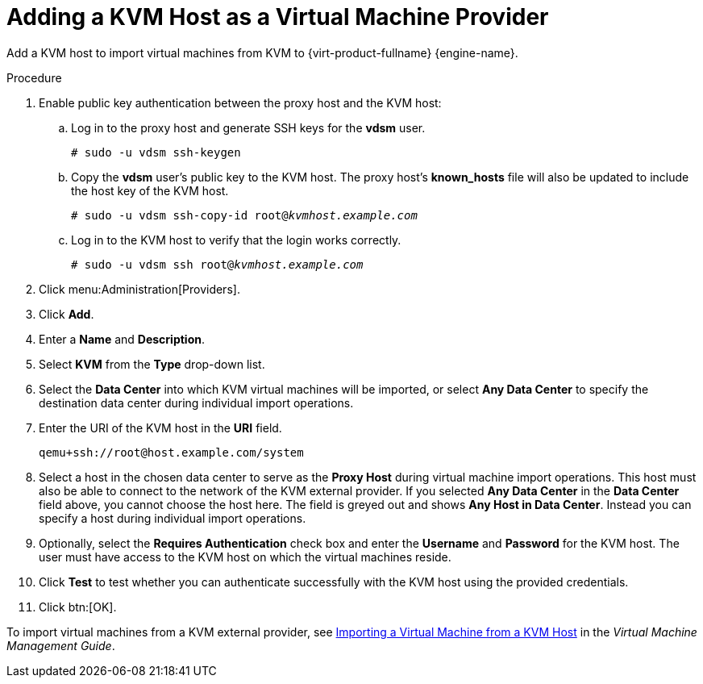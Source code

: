 :_content-type: PROCEDURE
[id="Adding_KVM_as_an_External_Provider"]
= Adding a KVM Host as a Virtual Machine Provider

Add a KVM host to import virtual machines from KVM to {virt-product-fullname} {engine-name}.

.Procedure

. Enable public key authentication between the proxy host and the KVM host:
.. Log in to the proxy host and generate SSH keys for the *vdsm* user.
+
[source,terminal,subs="normal"]
----
# sudo -u vdsm ssh-keygen
----
+
.. Copy the *vdsm* user's public key to the KVM host. The proxy host's *known_hosts* file will also be updated to include the host key of the KVM host.
+
[source,terminal,subs="normal"]
----
# sudo -u vdsm ssh-copy-id root@_kvmhost.example.com_
----
+
.. Log in to the KVM host to verify that the login works correctly.
+
[source,terminal,subs="normal"]
----
# sudo -u vdsm ssh root@_kvmhost.example.com_
----
+
. Click menu:Administration[Providers].
. Click *Add*.
. Enter a *Name* and *Description*.
. Select *KVM* from the *Type* drop-down list.
. Select the *Data Center* into which KVM virtual machines will be imported, or select *Any Data Center* to specify the destination data center during individual import operations.
. Enter the URI of the KVM host in the *URI* field.
+
[source,terminal,subs="normal"]
----
qemu+ssh://root@host.example.com/system
----
. Select a host in the chosen data center to serve as the *Proxy Host* during virtual machine import operations. This host must also be able to connect to the network of the KVM external provider. If you selected *Any Data Center* in the *Data Center* field above, you cannot choose the host here. The field is greyed out and shows *Any Host in Data Center*. Instead you can specify a host during individual import operations.
. Optionally, select the *Requires Authentication* check box and enter the *Username* and *Password* for the KVM host. The user must have access to the KVM host on which the virtual machines reside.
. Click *Test* to test whether you can authenticate successfully with the KVM host using the provided credentials.
. Click btn:[OK].

To import virtual machines from a KVM external provider, see link:{URL_virt_product_docs}{URL_format}virtual_machine_management_guide/index#Importing_a_Virtual_Machine_from_KVM[Importing a Virtual Machine from a KVM Host] in the _Virtual Machine Management Guide_.

